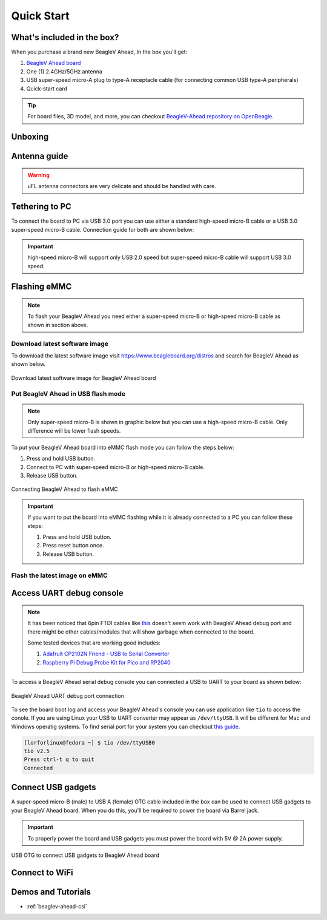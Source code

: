 .. _beaglev-ahead-quick-start:

Quick Start
################

What's included in the box?
****************************

When you purchase a brand new BeagleV Ahead, In the box you'll get:

1. `BeagleV Ahead board <https://www.beagleboard.org/boards/beaglev-ahead>`_
2. One (1) 2.4GHz/5GHz antenna
3. USB super-speed micro-A plug to type-A receptacle cable (for connecting common USB type-A peripherals)
4. Quick-start card

.. tip:: For board files, 3D model, and more, you can checkout `BeagleV-Ahead repository on OpenBeagle <https://openbeagle.org/beaglev-ahead/beaglev-ahead>`_.

.. image:: images/BeagleV-Ahead-all.*
    :width: 724
    :align: center
    :alt: BeagleV Ahead box contents

Unboxing
*********

.. youtube:: SVC9peUUzE0
   :width: 1280
   :height: 720
   :align: center

Antenna guide
*************

.. warning:: uFL antenna connectors are very delicate and should be handled with care.

.. tabs::

   .. group-tab:: Connecting antenna

      To use WiFi you are **required** to connect the 2.4GHz/5GHz antenna provided 
      in BeagleV Ahead box. Below is a guide to connect the antenna to your 
      BeagleV Ahead board.

      .. figure:: images/antenna-guide/connect.*
          :align: center
          :alt: Connecting 2.4GHz/5GHz antenna to BeagleV Ahead.

          Connecting 2.4GHz/5GHz antenna to BeagleV Ahead.

   .. group-tab:: Disconnecting antenna


      If for some reason you want to disconnect the antenna from your BeagleV Ahead board 
      you can follow the guide below to remove the antenna without beaking the uFL antenna connector.

      .. figure:: images/antenna-guide/disconnect.*
          :align: center
          :alt: Removing 2.4GHz/5GHz antenna to BeagleV Ahead.

          Removing 2.4GHz/5GHz antenna to BeagleV Ahead.

Tethering to PC
****************

To connect the board to PC via USB 3.0 port you can use either a standard high-speed micro-B cable 
or a USB 3.0 super-speed micro-B cable. Connection guide for both are shown below:

.. important:: high-speed micro-B will support only USB 2.0 speed but super-speed micro-B cable will support USB 3.0 speed.

.. tabs::

   .. group-tab:: super-speed micro-B connection (USB 3.0)

      For super speed USB 3.0 connection it's recommended to use super-speed micro-B USB cable.  
      To get a super-speed micro-B cable you can checkout links below:

      1. `USB 3.0 Micro-B Cable - 1m (sparkfun) <https://www.sparkfun.com/products/14724>`_
      2. `Stewart Connector super-speed micro-B (DigiKey) <https://www.digikey.com/en/products/detail/stewart-connector/SC-3ATK003F/8544565>`_
      3. `CNC Tech super-speed micro-B (DigiKey) <https://www.digikey.com/en/products/detail/cnc-tech/103-1092-BL-00100/5023751>`_
      4. `Assmann WSW Components super-speed micro-B (DigiKey) <https://www.digikey.com/en/products/detail/assmann-wsw-components/A-USB30AM-30MBM-200/10408379>`_

      .. note:: If you only have a high-speed micro-B cable you can checkout high-speed micro-B connection guide.

      .. figure:: images/usb-guide/super-speed-micro-B-connection.*
          :align: center
          :alt: super-speed micro-B (USB 3.0) connection guide for BeagleV Ahead.
          
          super-speed micro-B (USB 3.0) connection guide for BeagleV Ahead.

   .. group-tab:: high-speed micro-B connection (USB 2.0)


      For USB 2.0 connection it's recommended to use high-speed micro-B USB cable.  
      To get a high-speed micro-B cable you can checkout links below:

      1. `USB micro-B Cable - 6 Foot (sparkfun) <https://www.sparkfun.com/products/10215>`_
      2. `Stewart Connector high-speed micro-B (DigiKey) <https://www.digikey.com/en/products/detail/stewart-connector/SC-2AMK003F/8544577>`_
      3. `Assmann WSW Components high-speed micro-B  (DigiKey) <https://www.digikey.com/en/products/detail/assmann-wsw-components/AK67421-0-3-VM/5428793>`_
      4. `Cvilux USA high-speed micro-B (DigiKey) <https://www.digikey.com/en/products/detail/cvilux-usa/DH-20M50055/13175849>`_

      .. note:: Make sure the high-speed micro-B cable you have is a data cable as some high-speed micro-B cables are power only.        

      .. figure:: images/usb-guide/high-speed-micro-B-connection.*
          :align: center
          :alt: high-speed micro-B (USB 2.0) connection guide BeagleV Ahead.

          high-speed micro-B (USB 2.0) connection guide BeagleV Ahead.

.. _beaglev-ahead-flashing-emmc:

Flashing eMMC
**************

.. note:: To flash your BeagleV Ahead you need either a super-speed micro-B or high-speed micro-B cable as shown in section above.

Download latest software image
===============================

To download the latest software image visit `https://www.beagleboard.org/distros <https://www.beagleboard.org/distros>`_ and 
search for BeagleV Ahead as shown below.

.. figure:: images/Software-Image.png
    :align: center
    :alt: Download latest software image for BeagleV Ahead board

    Download latest software image for BeagleV Ahead board

Put BeagleV Ahead in USB flash mode
====================================

.. note:: Only super-speed micro-B is shown in graphic below but you can use 
    a high-speed micro-B cable. Only difference will be lower flash speeds.

To put your BeagleV Ahead board into eMMC flash mode you can follow the steps below:

1. Press and hold USB button.
2. Connect to PC with super-speed micro-B or high-speed micro-B cable.
3. Release USB button.

.. figure:: images/usb-guide/Flash-eMMC.*
    :align: center
    :alt: Connecting BeagleV Ahead to flash eMMC

    Connecting BeagleV Ahead to flash eMMC

.. important:: If you want to put the board into eMMC flashing while it is already 
    connected to a PC you can follow these steps:

    1. Press and hold USB button.
    2. Press reset button once.
    3. Release USB button.


Flash the latest image on eMMC
===============================

.. tabs:: 

    .. group-tab:: Linux

       First you need to install android platform tools which includes `adb` and `fastboot`.

       - Debian/Ubuntu-based Linux users can type the following command:

       .. code-block:: bash

           sudo apt-get install android-sdk-platform-tools
        

       - Fedora/SUSE-based Linux users can type the following command:

       .. code-block:: bash 

           sudo dnf install android-tools

       Now unzip the latest software image zip file you have downloaded from 
       `https://www.beagleboard.org/distros <https://www.beagleboard.org/distros>`_ 
       which contains four files shown below:

       .. code-block:: bash

         [lorforlinux@fedora deploy] $ ls 
         boot.ext4  fastboot_emmc.sh  root.ext4  u-boot-with-spl.bin

       .. important:: Make sure your board is in flash mode, you can follow the guide above to do that.

       To flash the board you just have to exexute the script `fastboot_emmc.sh` as root and provide your passoword:
       
       .. code-block:: bash

         [lorforlinux@fedora deploy] $ sudo ./fastboot_emmc.sh 
         [sudo] password for lorforlinux:


     
    .. group-tab:: Windows

        .. todo:: add instructions for flashing in windows.
            
    .. group-tab:: Mac

        .. todo:: add instructions for flashing in Mac.

Access UART debug console
**************************

.. note:: It has been noticed that 6pin FTDI cables like `this <https://www.adafruit.com/product/70>`_ 
    doesn't seem work with BeagleV Ahead debug port and there might be other cables/modules that will 
    show garbage when connected to the board. 
    
    Some tested devices that are working good includes:

    1. `Adafruit CP2102N Friend - USB to Serial Converter <https://www.adafruit.com/product/5335>`_
    2. `Raspberry Pi Debug Probe Kit for Pico and RP2040 <https://www.adafruit.com/product/5699>`_

To access a BeagleV Ahead serial debug console you can connected a USB to UART 
to your board as shown below:

.. figure:: images/debug/BeagleV-Ahead-UART-Debug.*
    :align: center
    :alt: BeagleV Ahead UART debug port connection

    BeagleV Ahead UART debug port connection

To see the board boot log and access your BeagleV Ahead's console you can use application like ``tio`` 
to access the conole. If you are using Linux your USB to UART converter may appear as ``/dev/ttyUSB``. 
It will be different for Mac and Windows operatig systems. To find serial port for your system you can checkout 
`this guide <https://www.mathworks.com/help/supportpkg/arduinoio/ug/find-arduino-port-on-windows-mac-and-linux.html>`_.

.. code-block:: shell

    [lorforlinux@fedora ~] $ tio /dev/ttyUSB0 
    tio v2.5
    Press ctrl-t q to quit
    Connected

Connect USB gadgets
********************

A super-speed micro-B (male) to USB A (female) OTG cable included in the box 
can be used to connect USB gadgets to your BeagleV Ahead board. 
When you do this, you'll be required to power the board via Barrel jack. 

.. important:: To properly power the board and USB gadgets you must power 
    the board with 5V @ 2A power supply.

.. figure:: images/usb-guide/OTG-usage.*
    :align: center
    :alt: USB OTG to connect USB gadgets to BeagleV Ahead board

    USB OTG to connect USB gadgets to BeagleV Ahead board

Connect to WiFi
****************

.. tabs:: 

    .. group-tab:: Yocto

        After getting access to the UART debug console you will be prompted with,

        .. code-block:: bash

            THEAD C910 Release Distro 1.1.2 BeagleV ttyS0

            BeagleV login:

        Here you have to simply type ``root`` and press enter to start uisng your 
        BeagleV Head board. Once you are in, to connect to any WiFi access point 
        you have to edit the ``/etc/wpa_supplicant.conf``
        
        .. code-block:: bash

            root@BeagleV:~# nano /etc/wpa_supplicant.conf

        In the ``wpa_supplicant.conf`` file you have to provide ``ssid`` and ``psk``. 
        Here ``ssid`` is your WiFi access point name and ``psk`` is the passoword. It 
        should look as shown below:

        .. callout:: 
            
            .. code-block:: bash

               ctrl_interface=/var/run/wpa_supplicant
               ctrl_interface_group=0
               ap_scan=1
               update_config=1

               network={
                       ssid="My WiFi" <1>
                       psk="passoword" <2>
                       key_mgmt=WPA-PSK
               }
        
            .. annotations:: 

                <1> WiFi access point name

                <2> WiFi passoword

        Once you are done with editing the file you can save the file with 
        ``CTRL+O`` and exit the nano editor with ``CTRL+X``. Once you are 
        back to terminal reconfigure the ``wlan0`` wireless interface which 
        will trigger it to connect to the access point with the credentials 
        you have added to ``wpa_supplicant.conf``. Execute the command below to 
        reconfigure ``wlan0`` wireless interface.

        .. code-block:: bash

            root@BeagleV:~# wpa_cli -i wlan0 reconfigure
            OK

        After executing this you can check if internet is working by 
        executing ``ping 8.8.8.8`` as shown below:

        .. code-block:: bash

            root@BeagleV:~# ping 8.8.8.8
            PING 8.8.8.8 (8.8.8.8): 56 data bytes
            64 bytes from 8.8.8.8: seq=0 ttl=118 time=13.676 ms
            64 bytes from 8.8.8.8: seq=1 ttl=118 time=17.050 ms
            64 bytes from 8.8.8.8: seq=2 ttl=118 time=14.367 ms
            64 bytes from 8.8.8.8: seq=3 ttl=118 time=19.320 ms
            64 bytes from 8.8.8.8: seq=4 ttl=118 time=14.796 ms
            ^C
            --- 8.8.8.8 ping statistics ---
            5 packets transmitted, 5 packets received, 0% packet loss
            round-trip min/avg/max = 13.676/15.841/19.320 ms


        .. important:: 

            Due to a software issue Yocto might now assign any ip address to wlan0 wireless interface 
            thus even if you are connected successfully to the access point of your choice you will still not 
            be able to connect to the internet. Particularly If you are not getting any pings back when you execute 
            ``ping 8.8.8.8`` you must execute the commands below:

            1. ``root@BeagleV:~# cp /lib/systemd/network/80-wifi-station.network.example /lib/systemd/network/80-wifi-station.network``
            2. ``root@BeagleV:~# networkctl reload``

            this should fix the no internet issue on your BeagleV Ahead board!



Demos and Tutorials
*******************

* :ref:`beaglev-ahead-csi`

